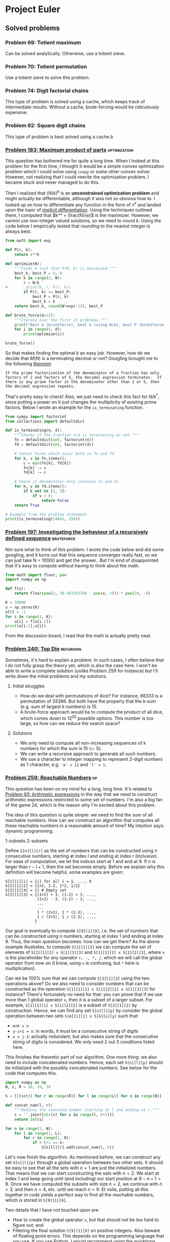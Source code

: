 #+PROPERTY: header-args :tangle yes :exports both

* Project Euler
** Solved problems
*** Problem 69: Totient maximum
Can be solved analytically. Otherwise, use a totient sieve.

*** Problem 70: Totient permutation
Use a totient sieve to solve this problem.

*** Problem 74: Digit factorial chains
This type of problem is solved using a cache, which keeps track of intermediate results. Without a cache, brute-forcing would be ridiculously expensive.

*** Problem 92: Square digit chains
This type of problem is best solved using a cache.b

*** [[https://projecteuler.net/problem=183][Problem 183: Maximum product of parts]] :optimization:
This question has bothered me for quite a long time. When I looked at this problem for the first time, I thought it would be a simple convex optimization problem which I could solve using =cvxpy= or some other convex solver. However, not realizing that I could rewrite the optimization problem, I became stuck and never managed to do this.

Then I realized that $(N/k)^k$ is an *unconstrained optimization problem* and might actually be differentiable, although it was not so obvious how to. I looked up on how to differentiate any function in the form of $x^x$ and landed upon the topic of [[http://mathcentral.uregina.ca/QQ/database/QQ.09.03/cher1.html][implicit differentiation]]. Using the techniques outlined there, I computed that $k^* = \frac{N}{e}$ is the maximizer. However, we cannot use non-integer valued solutions, so we need to round $k$. Using the code below I empirically tested that rounding to the nearest integer is always best.

#+BEGIN_SRC python :results output :session p183
from math import exp

def P(r, k):
    return r**k

def optimize(N):
    """Finds k such that P(N, k) is maximized."""
    best_k, best_P = 0, 0
    for k in range(2, N):
        r = N/k
#        print(k, r, P(r, k))
        if P(r, k) >= best_P:
            best_P = P(r, k)
            best_k = k
    return best_k, round(N*exp(-1)), best_P

def brute_force(d=15):
    """Iterate over the first 15 problems."""
    print("Best k (bruteforce), best k (using N/e), best P (bruteforce)")
    for i in range(5, d):
        print(optimize(i))

brute_force()
#+END_SRC

#+RESULTS:
#+begin_example
Best k (bruteforce), best k (using N/e), best P (bruteforce)
(2, 2, 6.25)
(2, 2, 9.0)
(3, 3, 12.703703703703706)
(3, 3, 18.96296296296296)
(3, 3, 27.0)
(4, 4, 39.0625)
(4, 4, 57.19140625)
(4, 4, 81.0)
(5, 5, 118.81376000000002)
(5, 5, 172.10367999999994)
#+end_example

So that makes finding the optimal $k$ an easy job. However, how do we decide that $M(N)$ is a terminating decimal or not? Googling brought me to the following [[https://magoosh.com/gmat/math/basics/gmat-math-terminating-and-repeating-decimals/#:~:text=expression%20will%20terminate.-,If%20the%20prime%20factorization%20of%20the%20denominator%20of%20a%20fraction,then%20the%20decimal%20expression%20repeats.][theorem]]:

#+BEGIN_SRC
If the prime factorization of the denominator of a fraction has only factors of 2 and factors of 5, the decimal expression terminates.  If there is any prime factor in the denominator other than 2 or 5, then the decimal expression repeats.
#+END_SRC

That's pretty easy to check! Also, we just need to check this fact for $N/k^*$, since putting a power on it just changes the multiplicity of existing prime factors. Below I wrote an example for the =is_terminating= function.

#+BEGIN_SRC python :results output :session p183
from sympy import factorint
from collections import defaultdict

def is_terminating(n, d):
    """Checks if the fraction n/d is terminating or not."""
    fn = defaultdict(int, factorint(n))
    fd = defaultdict(int, factorint(d))

    # Cancel terms which occur both in fn and fd
    for k, v in fn.items():
        c = min(fn[k], fd[k])
        fn[k] -= c
        fd[k] -= c

    # Check if denominator only contains 2s and 5s
    for k, v in fd.items():
        if k not in [2, 5]:
            if v > 0:
                return False
    return True

# Example from the problem statement
print(is_terminating(14641, 256))
#+END_SRC

#+RESULTS:
: True
*** [[https://projecteuler.net/problem=197][Problem 197: Investigating the behaviour of a recursively defined sequence]] :bruteforce:
Not sure what to think of this problem. I wrote the code below and did some googling, and it turns out that this sequence converges really fast, so we can just take N = 10000 and get the answer.. But I'm kind of disappointed that it's easy to compute without having to think about the math.

#+BEGIN_SRC python :results output
from math import floor, pow
import numpy as np

def f(x):
    return floor(pow(2, 30.403243784 - pow(x, 2))) * pow(10, -9)

K = 10000
u = np.zeros(K)
u[0] = -1
for i in range(1, K):
    u[i] = f(u[i-1])
print(u[i-1],u[i])

#+END_SRC

#+RESULTS:
: 1.029461839 0.681175878

From the discussion board, I read that the math is actually pretty neat.

*** [[https://projecteuler.net/problem=240][Problem 240: Top Die]] :recursion:
Sometimes, it's hard to explain a problem. In such cases, I often believe that I do not fully grasp the theory yet, which is also the case here. I won't be able to write a complete solution (unlike Problem 259 for instance) but I'll write down the initial problems and my solutions.

**** Initial struggles
- How do we deal with permutations of dice? For instance, 66333 is a permutation of 33366. But both have the property that the k-sum (e.g. sum of largest k numbers) is 15.
- A brute-force approach would be to compute the product of all dice, which comes down to 12^20 possible options. This number is too large, so how can we reduce the search space?

**** Solutions
- We only need to compute all non-increasing sequences of k numbers for which the sum is 15 (=: S).
- We can write a recursive approach to generate all such numbers.
- We use a character to integer mapping to represent 2-digit numbers as 1 character, e.g. ='a' = 12= and ='l' = 1=.
*** [[https://projecteuler.net/problem=259][Problem 259: Reachable Numbers]] :dp:
This question has been on my mind for a long, long time. It's related to [[https://projecteuler.net/problem=93][Problem 93: Arithmetic expressions]] in the way that we need to construct arithmetic expressions restricted to some set of numbers. I'm also a big fan of the game 24, which is the reason why I'm excited about this problem.

The idea of this question is quite simple: we need to find the sum of all reachable numbers. How can we construct an algorithm that computes all these reachable numbers in a reasonable amount of time? My intuition says: dynamic programming.

1-subsets
2-subsets

Define =S[n][l][r]= as the set of numbers that can be constructed using $n$ consecutive numbers, starting at index $l$ and ending at index $r$ (inclusive). For ease of computation, we let the indices start at $1$ and end at $9$. If $n$ is larger than $r-l+1$, then the set becomes empty.  Before we explain why this definition will become helpful, some examples are given:
#+BEGIN_SRC
S[1][i][i] = {i} for all i = 1, ..., 9
S[2][1][2] = {1+2, 1-2, 1*2, 1/2}
S[2][1][4] = {} # Empty set
S[3][1][3] = {(1+2) + 3, (1-2) + 3, ...,
              (1+2) - 3, (1-2) - 3, ...,
              ...
              ...
              1 * (2+3), 1 * (2-3), ...,
              1 / (2+3), 1 / (2-3), ...,
             }
#+END_SRC

Our goal is eventually to compute =S[9][1][9]=, i.e. the set of numbers that can be constructed using $n$ numbers, starting at index $1$ and ending at index $9$. Thus, the main question becomes: how can we get there? As the above example illustrates, to compute =S[3][1][3]=  we can compute the set of elements of =S[2][1][2] x S[1][3][3]= and =S[1][1][1] x S[2][2][3]=, where =x= is the placeholder for any operator =+, -, *, /=, which we will call the global operator from now on (I know, using =x= is confusing, but =*= here is multiplication).

Can we be 100% sure that we can compute =S[3][1][3]= using the two operations above? Do we also need to consider numbers that can be constructed as the operation =S[1][1][1] x S[1][2][2] x S[1][3][3]= for instance? There's fortunately no need for that: you can prove that if we use more than 1 global operator =x=, then it is a subset of a larger subset. For example, =S[1][1][1] x S[1][2][2]= is a subset of =S[2][1][2]= by construction. Hence, we can find any set =S[n][l][p]= by consider the global operation between two sets =S[m][i][j] x S[k][x][y]= such that:
- =m+k = n=
- =y-i+1 = n=: in words, it must be a consecutive string of digits
- =x = j-1=: actually redundant, but also makes sure that the consecutive string of digits is considered. We only need 2 out 3 conditions listed here.

This finishes the theoretic part of our algorithm. One more thing: we also need to include concatenated numbers. Hence, each set =S[n][l][p]= should be initialized with the possibly concatenated numbers. See below for the code that computes this.

#+BEGIN_SRC python
import numpy as np
N, L, R = 10, 10, 10

S = [[[set() for r in range(R)] for l in range(L)] for n in range(N)]

def concat_num(l, r):
    """Returns the concated number starting at l and ending at r."""
    s = ''.join([str(x) for x in range(l, r+1)])
    return int(s)

for n in range(1, N):
    for l in range(1, L):
        for r in range(1, R):
            if r-l+1 == n:
                S[n][l][r].add(concat_num(l, r))

#+END_SRC

Let's now finish the algorithm. As mentioned before, we can construct any set =S[n][l][p]= through a global operation between two other sets. It should be easy to see that all the sets with $n=1$ are just the initialized numbers. That means that we can start constructing the sets with $n=2$. We start at index $1$ and keep going until (and including) our start position at $9-n+1=8$. Once we have computed the subsets with size $n=2$, we continue with $n=3$, and then $n=4$, etc. until we reach $n=9$. Et voila, putting all this together in code yields a perfect way to find all the reachable numbers, which is stored in =S[9][1][9]=.


Two details that I have not touched upon are:
- How to create the global operator =x=, but that should not be too hard to figure out; and
- Filtering the final solution =S[9][1][9]= on positive integers. Also beware of floating point errors. This depends on the programming language that you use. If you use Python, I would recommend using the [[https://pypi.org/project/quicktions/][quicktions]] library for fractional arithmetic support.

*** [[https://projecteuler.net/problem=265][Problem 265: Binary circles]] :recursion:
Problem understanding
- Start with [0]*N.
- What are the possible binary circle representations?
- Each subsequence in 2*N must appear exactly once.

If I extend my current substring, then I can only append 0 or 1. That means that the total possible number of substrings I can make is O(2^(2^N)). Luckily, we don't need to compute them all. Here is a code that I wrote really quick:

#+BEGIN_SRC python :results output
def is_substring(s, substring):
    return substring in s

def check(s, N):
    S = set()
    s = s + s[:N-1]
    return len(set([s[i:i+N] for i in range(2**N)])) == 2**N

L = []

def extend(seq, tail, N):
    if len(seq) == 2**N:
        if check(seq, N):
            L.append(seq)
    else:
        for i in range(2):
            candidate = tail[1:] + f'{i}'
            if not is_substring(seq, candidate):
                extend(seq + f'{i}', candidate, N)

extend('000', '000', 3)
print(L)
#+end_src

#+RESULTS:
: ['00010111', '00011101']

Surprisingly, it turns out that this also works fine for $N=5$. It even terminates within 1 second. The =check= procedure might be a bit expensive, but there aren't many 32-bit candidates that we need to check, so it is not a big issue.
*** [[https://projecteuler.net/problem=287][Problem 287: Quad-tree encoding (a simple compression algorithm)]] :recursion:
Let's first get a better understanding of the problem instance by visualizing the matrix for small $N$:
#+BEGIN_SRC python :results output
import numpy as np
from itertools import product


N = 3
A = np.zeros((2**N, 2**N))

def is_black(coord, N):
    x, y = coord
    return (x-2**(N-1))**2 + (y-2**(N-1))**2 <= 2**(2*N-2)

def is_white(coord, N):
    x, y = coord
    return not is_black(x, y, N)

for i, j in product(range(2**N), repeat=2):
    if is_black((i, j), N):
        A[2**N-j-1][i] = 1

print(A)
#+END_SRC

#+RESULTS:
: [[0. 0. 1. 1. 1. 1. 1. 0.]
:  [0. 1. 1. 1. 1. 1. 1. 1.]
:  [0. 1. 1. 1. 1. 1. 1. 1.]
:  [1. 1. 1. 1. 1. 1. 1. 1.]
:  [0. 1. 1. 1. 1. 1. 1. 1.]
:  [0. 1. 1. 1. 1. 1. 1. 1.]
:  [0. 0. 1. 1. 1. 1. 1. 0.]
:  [0. 0. 0. 0. 1. 0. 0. 0.]]

This kind of looks like a circle (of ones) in the middle. This makes our life much easier, because checking if a 'split' square is of 1 color can be done in checking the corners of the square (why?). Recursion is then feasible, because we can shortcut many subproblems and don't need to consider all $2^N$ possible subproblems.

My solution implements the following functions:
- =is_black(coord, N)= :: Checks if a given coordinate is black or not.
- =new_coords(coord, position, N)= :: Computes new coordinates for each subproblem.
- =same_color(coords, N)= :: Checks if the corners coordinates of a square all have the same color. Could be either white or black.
- =encode(coords, N, K)= :: Recursive computation of the length of the minimal encoding.

Without any optimizations, my algorithm took about 15 minutes to finish. I did some fiddling and managed to find the following optimizations to get it down to 4 minutes:
1. I sped-up =same_color= by 50% by summing the coordinate-colors (0 white, 1 black) and checking if it is either 0 (all white) or 4 (all black).
2. In =is_black=, I computed =2**(2N-2)= in every function call, but this is really expensive considering that this would be done for all coordinates. Instead, pre-computing this value decreased the speed by 33%.
3. In fact, using =math.pow= is much more efficient than =**= for some reason. This also increased my algorithm by about 50%.
4. In the discussion board people also talked about a symmetry (top left is rotational symmetric to right bottom) which could also speed up the code by 25%. I did not implement this.

As mentioned on the discussion board, it should be possible to get a pure python code to run in under 1 minute but it will require more optimizations. More specifically, computing =is_black= could be optimized much further (for example, a pre-computed table for (x, y) values for which the coordinates are guaranteed to be black).

*** [[https://projecteuler.net/problem=389][Problem 389: Platonic Dice]]        :probability:dp:generating_functions:
We want to calculate the variance of a random variable $X$, which is given by $$Var(X) = \sum_{i=1}^n P(X=x_i)(x_i-\mu)^2,$$ where $x_i$ are the possible outcomes of $X$ for all $i=1, \dots, n$.

If you've taken a course in probability before, then you might have heard of the law of total probability. This theorem states that if $B$ is a finite partition of a sample space, then for each event $A$ in the same probability space we can compute $$P(A) = \sum_n P(A \mid B_n)P(B_n).$$ This can be exploited to compute the probability distributions for any of the random variables $T$, $C$, $O$, etc. and subsequently we can compute the variance of $I$.

To illustrate this, let's calculate the probability distribution of $T$. Since $T$ is a unbiased, single 4-sided die, then we know that $$P(T=1) =  P(T=2) = P(T=3) = P(T=4) = 0.25.$$ This was quite easy, so how about the next one? Here we need to apply the law of total probability since we are taking a sum that depends on a random variable. For instance, consider $C = \sum_{t=1}^T U(6)$ where $U(6) \sim Unif(1, 6)$, i.e., the sum of $T$ i.i.d. 6-sided dice. By the law of total probability, it follows that we can calculate this as $$P(C=x) = \sum_{t} P\Big(\sum_{i=1}^t U(6) = x\Big) P(T=t).$$ Here, $T$ has 4 possible events (which were considered above), so the only thing that remains is that we need to $P\Big(\sum_{i=1}^t U(6) = x\Big)$ for each $t$, which are the possible values of $T$. This is the most challenging part of the question.

My solution is through dynamic programming. It runs really slow (20 min) it does compute the right answer. The solution thread shows that we could have computed the problem using generating functions:
$$T(x) = \frac14 \sum_{k=1}^4 x^k$$
$$C(x) = T\left(\frac16 \sum_{k=1}^6 x^k\right)$$
$$\ldots$$
$$I(x) = D\left(\frac1{20} \sum_{k=1}^{20} x^k\right)$$
$$V = I''(1) + I'(1) - I'(1)^2$$
which is really cool. I don't know enough about it, but I'll be sure to refer to this once I need it again.

*** [[https://projecteuler.net/problem=650][Problem 650: Divisors of Binomial Product]] :binom:
**** Definitions
For the sake of readability, let's repeat the definitions from the problem here. Let $$B(n) = \displaystyle \prod_{k=0}^n {n \choose k}$$ be the product of binominal coefficients, let $$D(n) = \displaystyle \sum_{d|B(n)} d$$ be the sum of divisors of $B(n)$, and let $$S(n) = \displaystyle \sum_{k=1}^n D(k)$$ be the sum of all $D(k)$ up to $n$. The goal is to compute $S(20000)$, which suggests that we are allowed to find a $O(n^2)$ algorithm.

**** $D(n)$: Sum of divisors <=> prime factorization
Computing the sum of divisors is a common idea in Project Euler. Luckily, we do not need to compute all possible divisors of a number $n$ to find its sum of divisors. Instead it suffices to compute the prime factorization, more info can be found on [[https://en.wikipedia.org/wiki/Divisor_function][Wikipedia]]. Given the prime factorization of $n$, then you take each different prime factor and add together all its powers up to the one that appears in the prime factorization, and then multiply all these sums together to obtain the sum of divisors! We denote $\sigma(n)$ as the sum of divisors. This means that if we can find the prime factorization of $B(n)$, then we can easily compute $D(n)$.

**** $B(n)$: Compact expression
Finding a compact expression will be essential to compute the prime factorization. To illustrate this, let's consider an example for $B(5)$. Writing out the product in both choose and factorial form gives $$\binom{5}{0} \cdot \binom{5}{1} \cdot \binom{5}{2} \cdot \binom {5}{3} \cdot \binom {5}{4} \cdot \binom {5}{5},$$ $$ = \frac{1}{1} \cdot \frac{5}{1} \cdot \frac{5\cdot 4}{1 \cdot 2} \cdot \frac{5\cdot 4}{1 \cdot 2} \cdot \frac{5}{1} \frac{1}{1}.$$ Observe that the binomial coefficient is symmetric around $n/2$, so we essentially only need to look at the first 3 terms and then square it to yield the full expression. Doing this for the current example, we obtain $$\Big(\frac{5^2 \cdot 4^1}{1^2 \cdot 2^1}\Big)^2.$$ Clearly, there is some pattern in here, and if you try for yourself then you can see the following expression emerge (if $n$ is odd): $$\Big(\frac{n^{k}\cdot (n-1)^{(k-1)} \cdot \dots \cdot (n-k+1)^1}{1^k \cdot 2^{k-1} \cdot \dots \cdot k^1}\Big)^2 = \frac{n^{2k}\cdot (n-1)^{2(k-1)} \cdot \dots \cdot (n-k+1)^2}{1^{2k} \cdot 2^{2(k-1)} \cdot \dots \cdot k^2},$$ where $k = \lfloor \frac{n}{2} \rfloor$. There is an exception if $n$ is even, because then we should exclude the 'middle' element in the square to prevent overcounting. The expression then becomes (check this using an example, e.g. $B(10)$):
$$\Big(\frac{n^{k-1}\cdot (n-1)^{k-2} \cdot \dots \cdot (n-k+2)^1}{1^{k-1} \cdot 2^{k-2} \cdot \dots \cdot (k-2)^1}\Big)^2 \cdot \frac{n \cdot (n-1) \cdot \dots \cdot (n-k+1)}{1 \cdot 2 \cdot \dots \cdot k} = \frac{n^{2k-1}\cdot (n-1)^{2(k-1)-1} \cdot \dots \cdot (n-k+1)^1}{1^{2k-1} \cdot 2^{2(k-1)-1} \cdot \dots \cdot k^1},$$
where $k = \frac{n}{2}$ again.

**** The algorithm
Now that we have a compact expression for $B(n)$, we can compute $D(n)$ quite easily. For each $n$, we construct a prime-factors array for $B(n)$. Using a pre-computed prime factorization table, we can translate each of the factors in the numerator and denominator of $B(n)$ to a prime factor, e.g. $4^2$ becomes $2^4$, and count the powers. Once we have considered all terms we have obtained the full prime factorization of $B(n)$ and we can use the discussed method for computing $D(n)$. This procedure will take about $O(n)$, and since we need to consider $n$ numbers, the final algorithm will have complexity $O(n^2)$ as desired. My code runs in about 3 minutes, which is a bit slow. The solutions thread shows that there are much more compact ways to write $B(n)$, which will definitely speed up the algorithm.

*** [[https://projecteuler.net/problem=739][Problem 739: Summation of Summations]] :catalan_numbers:
This is the first time that I tried to solve a problem from the recent section, since I always perceived these problems as too difficult for me to solve. Then somehow I got my housemate Dorian hooked about Project Euler and asked me to show him the newest problem at the time, which happened to be Problem 739. Not expecting the tiniest little bit, I showed Dorian the problem description on my iPad and I continued to solve Problem 389, which I was solving myself that evening.

What happened next surprised me quite a bit. Dorian worked out the pattern for up to $n=8$ and found on Google that this corresponded to the *Catalan numbers*. In particular, calculating $f(n)$ could be calculated by finding the coefficients corresponding to $n$-th row of the *Catalan triangle*. Given that we are calculating an order $m=2$ Catalan triangle, the $n$-th row and $k$-th element can be calculated as follows:
\[C_{m}(n,k)={\begin{cases}\left({\begin{array}{c}n+k\\k\end{array}}\right)&\,\,\,0\leq k<m\\\\\left({\begin{array}{c}n+k\\k\end{array}}\right)-\left({\begin{array}{c}n+k\\k-m\end{array}}\right)&\,\,\,m\leq k\leq n+m-1\\\\0&\,\,\,k>n+m-1\end{cases}}\]

Knowing that we had to compute $n=10^8$ with $k \leq n$, we needed to find an efficient way to compute $C_2(n, k)$ in constant time, since an $O(n)$ algorithm is needed to compute this problem in reasonable amount of time. Since Dorian already made some huge success in figuring out the pattern for calculating this solution, I couldn't just let the problem hanging here. So I googled how to calculate large binominal coefficients modulo a prime number $p$, and stumbled upon this very well-written guide on exactly this topic: [[https://fishi.devtail.io/weblog/2015/06/25/computing-large-binomial-coefficients-modulo-prime-non-prime/][Computing large binomial coefficients modulo prime]]. The key idea is to use Fermat's Little Theorem to compute each binomial coefficient by finding the multiplicative inverse of the denominator.

Using these observations, the algorithm is actually very simple. Define $C(n, k) = C^+(n, k) - C^-(n,k)$ for $k \geq 2$. Then we can compute the next element through the following recurrence relation: $$C^+(n, k+1) = C^+(n, k) \frac{n+k}{k}, \quad C^-(n,k +1)\frac{n+k}{k-2}$$ and hence $$C(n, k+1) = C^+(n,k+1)-C^-(n,k+1).$$ Essentially, this is what my algorithm does with some additional modulo computations (and modulo inverse for the denominator).

Although my algorithm doesn't run so fast (about 15 minutes), it does compute the right answer! I'm happy about the result since I did not expect to solve it anyhow in the first place. Thanks to Dorian for his perseverance.


** Work in progress
*** Definitions
- #A :: Beginning of solution
- #B :: Solution known
- #C :: Solution known and implemented, but contains some unidentified errors
*** [[https://projecteuler.net/problem=159][Problem 159: Digital root sums of factorisations]] :greedy:
This solution will be described in a more exploratory fashion, since I don't directly see the clear mathematical concepts needed to solve the problem. I'll go over the definitions, program some base cases and hopefully understand the problem in the process of exploring.

**** Definitions
Let's start with restating the definitions used in this problem. Given a number $n$, the *digital root* of $n$ denoted by $DR(n)$ is found by adding together the digits of that number and repeating that process until a number is arrived at that is less than $10$. For example, $DR(8)=8, DR(11)=2$ and $DR(467) = 8$.

The *digital root sum* of $n$ (denoted by $DRS(n)$) given some factorization of $n$ is the sum of the digital roots of the individual factors of a number. For example, given $n=24$, then the factorization $2\cdot 2 \cdot 2 \cdot 3$ yields $DRS(24) = DR(2)+ DR(2) + DR(2) + DR(3) = 9$. The *maximum digital room sum* of n (denoted by $mdrs(n))$ is the maximum $DRS(n)$ of all possible factorizations of $n$.

The goal of this question is to compute $mdrs(n)$ for $n = 2, \dots, 999999$.

**** Examples
To get a better of the problem at hand, let's go over some (bruteforced) examples. We first compute the digital roots of all numbers below 1 million, define the function =factors= to compute all factorizations of a number $n$ and then define functions =DRS= to compute the digital root sum given a factorization. It's quite a messy code, but in the end we will be using the function =compute_all_DRS= to compute the list of factorizations and correspond DRS for a number $n$.

#+BEGIN_SRC python :results output :session p159
from sympy import factorint
from itertools import combinations
from collections import defaultdict
import itertools
from tqdm import tqdm


def compute_all_dr(N):
    """Compute the digital roots of all numbers below N."""
    def add_digits(n):
        """Adds the digits of a number n."""
        return sum([int(d) for d in str(n)])

    DR = dict()
    for i in range(N):
        x = i
        while int(x) > 9:
            x = add_digits(x)
            if x in DR:
                x = DR[x]
                break
        DR[i] = x

    return DR


def factors(n):
    """Compute all factorizations of a number n. Code from:
   https://stackoverflow.com/questions/21612287/algorithm-to-find-all-factorizations-of-an-integer
    """
    def mult(fs):
        res = 1
        for f in fs:
            res *= f
        return res

    def _generate_all_factorizations(factors):
        if len(factors) <= 1:
            yield factors
            return

        for factors_in_mult in range(1, len(factors)+1):
            for which_is in itertools.combinations(range(len(factors)), factors_in_mult):
                this_mult = mult(factors[i] for i in which_is)
                rest = [factors[i] for i in range(len(factors)) if i not in which_is]

                for remaining in _generate_all_factorizations(rest):
                    yield [this_mult] + remaining

    def generate_all_factorizations(factors):
        seen = set()
        res = []
        for f in _generate_all_factorizations(factors):
            f = tuple(sorted(f))
            if f in seen:
                continue
            seen.add(f)
            yield f

    flatten = lambda t: [item for sublist in t for item in sublist]
    prime_factors = flatten([[k] * v for k, v in factorint(n).items()])
    return generate_all_factorizations(prime_factors)


DR = compute_all_dr(10**6)


def DRS(factors):
    """Computes the DRS given factorization."""
    return sum([DR[x] for x in factors])


def MDRS(n):
    """Compute the maximum DRS of n."""
    factorizations = factors(n)
    return max([DRS(f) for f in factorizations])


def compute_all_DRS(n):
    """Computes all DRS of a number including factorization sorted."""
    factorizations = factors(n)
    return sorted([(DRS(f), f) for f in factorizations], reverse=True)


def find_pairs(factors):
    """Given a dictionary of factors, find all possible pairs of factors
    that can be multiplied."""
    singles = list(combinations([f for f, v in factors.items() if v >= 1], 2))
    doubles = [(f, f) for f, v in factors.items() if v >= 2]
    return singles + doubles


def DRS_dict(factors):
    """Computes the DRS given a dictionary factorization."""
    return sum([DR[n] * power for n, power in factors.items()])


def compute_mdrs(n):
    L = []
    def improve(factors):
        """Recursively multiply two factors as long as it does not decrease
        the digital root sum of the factors."""
        factors = defaultdict(int, factors)
        improvement = 0
        for a, b in find_pairs(factors):
            c = a*b
            if DR[c] >= DR[a] + DR[b]:
                new_factors = factors.copy()
                new_factors[a] -= 1
                new_factors[b] -= 1
                new_factors[c] += 1
                improvement += 1
                improve(new_factors)
        if not improvement:
            L.append(factors)
    improve(factorint(n))
    return max([DRS_dict(f) for f in L])


total = 0
for n in tqdm(range(2, 10**6)):
    total += compute_mdrs(n)
#+END_SRC

#+RESULTS:

Before we try some programming examples, let's first do some theoretical analysis. Given the prime factorization of a number, what should we do to maximize the digital root sum? Consider the prime factors $2$, $3$, $5$ and $7$ with any power/multiplicity. Observe that:
- It's good to make $8$ from $2^3$, since $DR(8) = 8$ and $3DR(2) = 6$.
- Similarly, it's always good to make $9$ from $3^2$, since $DR(9) = 9$ and $2DR(3) = 6$.
- How about $5$? Here it's better to leave any multiple of $5$ as is, because $DR(25) = 7$ and $2DR(5) = 10$.
- What about $7$? Again, it's better to leave any multiple of $7$ as is, because $DR(49) = 4$ and $2DR(7) = 14$.

This means that whenever we have any multiple of $2^3$ or $3^2$, then changing those to $8$ and $9$ respectively always yields a better digital root sum. For $5$ and $7$, it's better to leave them as is. But what if we have the factorization $2, 5^2, 13$ for instance?
- Should we leave this factorization as is, then we get $DRS = 2 + 5 + 5 + 4 = 16.$
- If we factorize $2 \cdot 13 = 26$, then we obtain $DRS = 5 + 5 + 8 = 18.$
- All other options will not yield better results.

Hmm, interesting. It actually makes sense what is happening here. It's good to multiply two factors into a new factor /if/ the new factor yields a higher digital root. In this example, $DR(2*13) > DR(2) + DR(13)$. But it wouldn't be good to multiply $2$ and $17$ since $DR(2*17) = DR(34) = 7$ while $DR(2) + DR(17) = 10$.

Consider another case where we have the prime factors $2^3$ and $13^3$. It can be computed that $26*26*26$ is the best factorization which yields $24$ as the maximum digital room sum.

The above examples suggest that we need to design an algorithm that always computes the best local improvements of two items multiplied together. Let's verify that with some examples:

#+BEGIN_SRC python :results output :session p159
from pprint import pprint

pprint(compute_all_DRS(24))
#+END_SRC

#+RESULTS:
: [(11, (3, 8)),
:  (10, (4, 6)),
:  (10, (2, 2, 6)),
:  (9, (2, 3, 4)),
:  (9, (2, 2, 2, 3)),
:  (6, (24,)),
:  (5, (2, 12))]

#+BEGIN_SRC python :results output :session p159
from pprint import pprint

pprint(compute_all_DRS(424))
#+END_SRC

#+RESULTS:
: [(16, (8, 53)),
:  (14, (2, 4, 53)),
:  (14, (2, 2, 2, 53)),
:  (11, (4, 106)),
:  (11, (2, 2, 106)),
:  (7, (2, 212)),
:  (1, (424,))]

Trying more example show that we can always get from the prime factorization to the factorization that attains the maximum digital root sum using only local improvements.




*** TODO [[https://projecteuler.net/problem=209][Problem 209: Circular Logic]]
**** Definitions
What are 6-input binary truth tables?

#+BEGIN_SRC python :results output
abcdef = 2**6
print(f"There are {abcdef} distinct 6-bit inputs.")
print(f"There are {2**abcdef} possible 6-input binary truth tables t.")
#+END_SRC

#+RESULTS:
: There are 64 distinct 6-bit inputs.
: There are 18446744073709551616 possible 6-input binary truth tables t.

Consider the given formula: =τ(a, b, c, d, e, f) AND τ(b, c, d, e, f, a XOR (b AND c)) = 0=. We define =t1= and the first part, and =t2= as the second part. Then, instead of evaluating this expression, we consider the possible such that =t1 AND t2 = 1=, since this case is much easier to consider: we need to find all =t= such that for every =abcdef= both =t1= and =t2= are true. But here is what I get stuck at: there exists only one function =tau= such that =t1= is always true regardless of the input. That would simply be the function =tau= that always returns true.

*** TODO [[https://projecteuler.net/problem=277][Problem 277: A Modified Collatz sequence]]
The best way to explain this question is by demonstrating some examples. The key idea is that it is all about periodicity.

For example, let's take the sequence 'DDD'. Which numbers can start with such a subsequence? Knowing that D can only occur if the current number is divisible by three with no remainder, it follows that only numbers that are three-times divisible by 3 with no remainder can start with subsequence 'DDD'.

81 is an example of such number. If we let $a_{1}=81$, then we get $a_{2} = 9$, $a_{3} = 3$ and $a_{4}=1$. As you can see, all numbers $a_{1}, a_{2}$ and $a_{3}$ are divisible by 3.

The previous example was a very easy case, so let's up the difficulty a bit by considering the subsequence 'UDD'. In this case, the step U occurs if our initial number has remainder 1, so contenders for $a_{1}$ are $1, 4, 7, 10, ...$. However, which of these numbers are also contenders for $a_{2}$, knowing that the transformation $U(a_1)$ must give a number that is divisible 3 (since the next step is D)?

Here comes the key observation: For each of the candidate numbers of $a_1$, the transformed numbers $a_2 = U(a_1)$ are periodic. Let's show this:
#+BEGIN_SRC python :results output
def U(a):
    return (4*a+2)//3

contenders = [1, 4, 7, 10, 13]
transformed = [U(a) for a in contenders]
periodicity = [a % 3 for a in transformed]

print(contenders)
print(transformed)
print(periodicity)
#+END_SRC

#+RESULTS:
: [1, 4, 7, 10, 13]
: [2, 6, 10, 14, 18]
: [2, 0, 1, 2, 0]

Looking at the periodicity of the transformed contender numbers, we see that the /valid/ contenders for $a_1$ are 4 and 13, because $U(4)$ and $U(13)$ have remainder 0 which is needed for the next step D.

We can now start to think about the first steps our algorithm. Since we are dealing with periodicity, we only need to make sure that our contender numbers (in some iteration) follow the periodicity that is needed for the upcoming steps. It would be quite problematic to keep the entire array =[1, 4, 7, 10, ...]= (up to the lower bound, 10^15 in this case) in memory, but we really don't need to do that. It is sufficient to keep just the smallest number which is a valid contender at each iteration.

Applying this logic it to our current example: consider the first iteration. The first valid contender for the step U is the number 1. We store this in a variable =start= and go on to the next iteration. For the next step D, we check the remainder of $U(1)$ and see that it is 2. That's not good, since we need remainder 0. But what we do know (from the periodicity of the remainders) is that the next contender (4) of the 1st iteration will get remainder 0 if it is transformed by U ($U(4) = 6$). So we can change our =start= variable to 4. Note that 13 would also be a contender for sequence UD, but we do not need to consider that because it is not the smallest valid contender. In fact, we only needed to consider at most 2 contenders to find the first new valid contender. That is, we only needed to consider 1, 4, and 7 to find the first valid contender that satisfies the sequence UD. For example, since $U(10)$ and $U(1)$ have the same remainder, it would be unnecessary to check $U(10)$ again.

The jumps between the start number and valid contenders become larger and larger in each iteration. In the first iteration we need to consider 0, 1, 2, which has intermediate jumps of 1. In the second iteration, we need to consider 1, 4, 7, which has intermediate jumps of 3. In the third iteration, you can show that we need to consider 4, 13 and 22, which have intermediate jumps 9. And if we would go on the next iteration, then we would see that the intermediate jumps become 27. The formula for the jumps is 3^(i-1), where i is the i-th iteration.

There are many more subtleties to be explained, but I'll keep it to this for now.
#+BEGIN_SRC python
start = 0
for each iteration i:
    compute the period of start
    compute the needed period for the next step
    compute the needed jumps j to get the right period
    start += j * jump


keep adding jump to start until we reach a > bound.
#+END_SRC


#+BEGIN_SRC python :results output
step2period = {'D': 0, 'U': 1, 'd': 2}

Dp = [0, 1, 2]
Up = [0, 1, 2]
dp = [2, 1, 0]

start = 0
for i, step in enumerate(sequence):
    # Initialization
    if i == 0:
        start = step2period[step]
    else:
        jump = 3**i
        # if start is not at the right period,
        # jump start to another position
        current = compute_period(start, subseq)
        target = step2period[step]
        j = compute_jumps(current, target, step)
        start += j * jump

jump = 3**(i+1)
while start < lb:
    start += jump

print(start)

#+END_SRC

*** TODO [[https://projecteuler.net/problem=375][Problem 375: Minimum of subsequences]]
#+BEGIN_SRC python
import numpy as np

N = 2*10**8
S = np.zeros(N)
S[0] = 0
for i in range(1, N):
    S[i] = S[i-1] ** 2 % 50515093


def p375_bf(N):
    """Bruteforce algorithm for p375."""
    ...
#+END_SRC

*** TODO [[https://projecteuler.net/problem=300][Problem 300: Protein folding]]
Problem:
- Suppose you have a random H-P string of size 2**N
- What is the expected number of H-H contact points?

Thoughts
- 0 H => 0 points
- 1 H => 0 points
- 2 H => 1 point or 0 point
  For example, HPH can never have a point connected.
  But HHP can always get a point connected

Steps:
- Suppose
- Find the optimal string(s)
- Compute all possibilities of H/P element placements
- Calculate the H-H contact points, sum them up

**** TODO How many optimal foldings exist?

**** TODO

*** TODO [[https://projecteuler.net/problem=166][Problem 165: Intersections]]
Sketch:
- Given (x1, y1) and (x2, y2), compute f(x) = ax + bx
- True intersection point if any endpoint is not a solution to f(x)

*** TODO [#B] [[https://projecteuler.net/problem=166][Problem 166: Criss Cross]]
From left to right, top to bottom, define the variables $x_{i}$ for $i=1, \dots, 16$ as the value at position $i$. We can then setup a system of linear equations:
\begin{align*}
x_{1}+x_{2}+x_{3}+x_{4} = d \\
x_{5}+x_{6}+x_{7}+x_{8} = d \\
x_{9}+x_{10}+x_{11}+x_{12} = d \\
x_{13}+x_{14}+x_{15}+x_{16} = d \\
x_{1}+x_{5}+x_{9}+x_{13}=d \\
x_{2}+x_{6}+x_{10}+x_{14}=d \\
x_{3}+x_{7}+x_{11}+x_{15}=d \\
x_{4}+x_{8}+x_{12}+x_{16}=d \\
x_{1}+x_{6}+x_{11}+x_{16}=d \\
x_{4}+x_{7}+x_{10}+x_{13}=d \\
\end{align*}

Ten equations with 16 variables; 6 of those variables will be free. Simplifying all those equations will yield:

....

*** TODO [#C] [[https://projecteuler.net/problem=190][Problem 190: Maximising a weighted product]]
Problem description
- For fixed m, maximize product(xi^i) s.t. sum(xi) = m.

I think this might be a geometric program.. The objective function is a monomial whereas the constraint is a polynomial.

#+BEGIN_SRC python :results output
from cvxopt import matrix, exp, log, solvers
from math import prod

m = 10

F = []
for i in range(1, m+1):
    L = [-i] + [0.]*m
    L[i] = 1
    F.append(L)
F = matrix(F)

g = log(matrix([1] + [1/m]*m))
K = [1, m]
x = exp(solvers.gp(K, F, g)['x'])
print(x)
print(int(prod([n**(i+1) for i, n in enumerate(x)])))


def solve(m):
    """Solve the geometric program for size m."""
    F = []
    for i in range(1, m+1):
        L = [-i] + [0.]*m
        L[i] = 1
        F.append(L)
        F = matrix(F)
        g = log(matrix([1] + [1/m]*m))
        K = [1, m]
        x = exp(solvers.gp(K, F, g)['x'])
    return int(prod([n**(i+1) for i, n in enumerate(x)]))

#+END_SRC

#+RESULTS:
#+begin_example
     pcost       dcost       gap    pres   dres
 0:  0.0000e+00  4.4409e-16  2e+00  1e+00  1e+00
 1: -6.8339e+01 -6.6165e+01  1e+00  1e+00  1e+00
 2: -6.4075e+01 -5.3137e+01  9e-01  1e+00  8e-01
 3: -5.0731e+01  9.4167e+02  2e+00  1e+01  3e+00
 4: -5.2885e+09  7.1675e+09  2e-02  2e+08  3e+00
 5: -6.6921e+01 -5.4998e+01  9e-01  1e+00  8e-01
 6: -4.5237e+01 -1.5257e+01  9e-01  7e-01  6e-01
 7: -3.7263e+01 -1.1361e+01  2e-01  4e-01  3e-01
 8: -1.2080e+01 -8.2361e+00  2e-02  5e-02  4e-02
 9: -8.4987e+00 -8.3175e+00  4e-04  2e-03  5e-03
10: -8.3274e+00 -8.3217e+00  4e-06  7e-05  3e-04
11: -8.3218e+00 -8.3217e+00  4e-08  9e-07  3e-06
12: -8.3217e+00 -8.3217e+00  4e-10  9e-09  3e-08
Optimal solution found.
[ 1.82e-01]
[ 3.64e-01]
[ 5.45e-01]
[ 7.27e-01]
[ 9.09e-01]
[ 1.09e+00]
[ 1.27e+00]
[ 1.45e+00]
[ 1.64e+00]
[ 1.82e+00]

4112
#+end_example

It gives the correct result when using $N=10$, but there is a problem for the geometric program when using $N=7$ and $N=9$. For the first one I get a numerical overflow error and for the second one the program doesn't terminate. In all other cases is works perfectly.

I tried to resolve this by creating $A$ and $b$ matrices, but I didn't get it to work properly due to rank errors. It works for $m=2$ surprisingly, but not for larger values. See below.
#+BEGIN_SRC python :results output :session p190
from cvxopt import matrix, exp, log, solvers
from math import prod

m = 9
F = []
for i in range(1, m+1):
    L = [-1.0]
    F.append(L)

# F.append(L)
print(F)
F = matrix(F)
g = log(matrix([1]))
K = [1]
A = []
for i in range(m):
    L = [1/m]*m
    A.append(L)
A = matrix(A)
b = matrix([[float(m)]*m])
print(A ,b)
x = exp(solvers.gp(K, F, g, A=A, b=b)['x'])
#+END_SRC

#+RESULTS:
#+begin_example
[[-1.0], [-1.0], [-1.0], [-1.0], [-1.0], [-1.0], [-1.0], [-1.0], [-1.0]]
[ 1.11e-01  1.11e-01  1.11e-01  1.11e-01  1.11e-01  1.11e-01  1.11e-01 ... ]
[ 1.11e-01  1.11e-01  1.11e-01  1.11e-01  1.11e-01  1.11e-01  1.11e-01 ... ]
[ 1.11e-01  1.11e-01  1.11e-01  1.11e-01  1.11e-01  1.11e-01  1.11e-01 ... ]
[ 1.11e-01  1.11e-01  1.11e-01  1.11e-01  1.11e-01  1.11e-01  1.11e-01 ... ]
[ 1.11e-01  1.11e-01  1.11e-01  1.11e-01  1.11e-01  1.11e-01  1.11e-01 ... ]
[ 1.11e-01  1.11e-01  1.11e-01  1.11e-01  1.11e-01  1.11e-01  1.11e-01 ... ]
[ 1.11e-01  1.11e-01  1.11e-01  1.11e-01  1.11e-01  1.11e-01  1.11e-01 ... ]
[ 1.11e-01  1.11e-01  1.11e-01  1.11e-01  1.11e-01  1.11e-01  1.11e-01 ... ]
[ 1.11e-01  1.11e-01  1.11e-01  1.11e-01  1.11e-01  1.11e-01  1.11e-01 ... ]
 [ 9.00e+00]
[ 9.00e+00]
[ 9.00e+00]
[ 9.00e+00]
[ 9.00e+00]
[ 9.00e+00]
[ 9.00e+00]
[ 9.00e+00]
[ 9.00e+00]

     pcost       dcost       gap    pres   dres
 0:  0.0000e+00  0.0000e+00  1e+00  1e+00  1e+00
#+end_example

*** TODO [[https://projecteuler.net/problem=285][Problem 285: Pythagorean odds]]
#+BEGIN_SRC python :results output
from random import random
from math import sqrt

def draw(k):
    a = random()
    b = random()
    if round(sqrt((k*a+1)**2 + (k*b+1)**2)) == k:
        return k
    else:
        return 0

def play(K):
    score = 0
    for k in range(1, K+1):
        score += draw(k)
    return score

def simulation(k, iterations=100000):
    total = 0
    for i in range(iterations):
        total += play(k)
    return total/iterations

print(simulation(10))

#+END_SRC

#+RESULTS:
: 10.21561

*** TODO [[https://projecteuler.net/problem=302][Problem 302: Strong Achilles Numbers]]
A positive integer $n$ is *powerful* if $p^2$ is a divisor of $n$ for every prime factor $p$ in $n$.
- We only need to consider the numbers with prime factorizations such that each prime has at least multiple 2

A positive integer $n$ is a *perfect power* if $n$ can be expressed of another positive integer.
- We do not need to consider the numbers whose prime factorizations include purely even multiples. For example, $324=2^2*3^4=2^2*(3^2)^2=18^2$. If the multiples are all even, then we can always make a single square.

A positive integer $n$ is an *Achilles number* if $n$ is powerful but not a perfect power.

A positive integer $n$ is a *Strong Achilles number* if both $S$ and $\phi(S)$ are Achilles numbers, where $\phi(S)$ is the totient function of $S$.
- The totient function can be calculated using the prime factorization

How can we efficiently go through all prime factorizations from 2**2 all the way up to 2**3 * (10**18)**(1/2)?
- Can we determine a strategy that efficiently 'predicts' when $\phi(n)$ is not an Achilles number?

#+BEGIN_SRC python :results output
from sympy import factorint
from math import prod
from collections import Counter

print(factorint(1800))
#[2:3, 3:2, 5:2]
#[2:2, 3:1, 5:1] + factors[(5-1)*(3-1)=8]

def fc(n):
    """Returns factorint counter."""
    return Counter(factorint(n))

def totient_factors(factors):
    """Calculates the totient factors given factors."""
    new_factors = Counter({k: v-1 for k, v in factors.items()})
    extra_factors = Counter(factorint(prod([k-1 for k in factors.keys()])))
    return new_factors + extra_factors

print(totient_factors(Counter(factorint(1800))))
#+END_SRC

#+RESULTS:
: {2: 3, 3: 2, 5: 2}
: Counter({2: 5, 3: 1, 5: 1})

*** TODO [[https://projecteuler.net/problem=333][Problem 333: Special partitions]]                       :bruteforce:
My most important observations are:
- There are not so many numbers below $N$ that can be expressed *only* as $2^i*3^j$. So we might want to pre-compute all these numbers. We call such numbers *partition numbers*.
- Given two partition numbers $x$ and $y$, when do they divide each other? By the unique prime factorization theorem, we know $x | y$ if both exponents of $x$ are less or equal element-wise than the exponents of $y$. To give an example: $1=2^0x3^0$ divides $16=2^4x3^0$ because $0 \leq 4$ and $0 \leq 0$. We call $x$ and $y$ *neighbors* if $x$ divides $y$ or $y$ divides $x$.

With this, we can simply create a tree for each $p$ to brute-force all possible legible sets of partition numbers.

<2020-11-11 Wed> The case for n = 100 is solved, but it takes way too long to solve n = 10^6. In my current estimates, it would take about 17 hours. Not sure why it would take so long..
- How can we skip some prime numbers?


#+BEGIN_SRC python :results output
from collections import defaultdict
from sympy import sieve
threshold = 1000000

# This should give me all legitimate partitioning numbers
L = []
for i in range(30):
    for j in range(20):
        x = 2**i*3**j
        if x <= threshold:
            L.append([x, i, j])

L = sorted(L[1:])

# Which numbers can be put together?
# Def: neighbors
neighbors = defaultdict(list)
for (n, i, j) in L:
    for (m, x, y) in L:
        if i <= x and j <= y or x <= i and y <= j:
            pass
        else:
            neighbors[n].append(m)

# For certain p, recursively check if I can make it.
def intersection(L1, L2):
    return [x for x in L1 if x in L2]


def P(q):
    total = 0
    def partition(p, last, candidates):
        if p == 0:
            nonlocal total
            total += 1
        elif candidates:
            for n in candidates:
                if last >= n and p >= n:
                    new_candidates = intersection(candidates, neighbors[n])
                    partition(p-n, n, new_candidates)
        else:
            pass
    for (x, i, j) in L:
        if x <= q:
            partition(q-x, x, neighbors[x])
    return total
print(sum([q for q in sieve.primerange(2, 100) if P(q) == 1]))


#+END_SRC

#+RESULTS:
: 233

***

*** TODO [[https://projecteuler.net/problem=336][Problem 336: Maximix Arrangements]]
Given configurations of 11 carriages:
- Find the maximix arrangements (the worst possible arrangement if we sort ABC... in order)
- Compute the 2011th lexicographic arrangement

How can we sort the train most efficiently according to Simon's strategy? Given a string $s$ and some letter $l$ that we need to sort, there are only two options for sorting. Either $l$ is at the end of the string, then we immediately know that 1 reverse operation will yield the desired position. If $l$ is not at the end of the string, then we can cut the string in front of $l$, reverse the right substring, and then reverse the entire string. This needs 2 operations.

For example, consider 'beacd'. We would like to sort 'a' to the right position. Since a is not at the last index, we will split the string in two by splitting in front of the letter a: 'be' and 'acd'. Next, we reverse 'acd' to 'dca' and glue the substrings back to get 'bedca'. Finally, we reverse that string to obtain 'acdeb'. We can continue this for the remainder unsorted substring 'cdeb' to calculate the number of moves needed.

See code below for the sorting mechanism.
#+BEGIN_SRC python :results output :session p333
from itertools import permutations

N = 6

char2idx = {}
for c in range(0, N):
    char2idx[chr(ord('A')+c)] = c


idx2char = {}
for c in range(0, N):
    idx2char[c] = chr(ord('A')+c)


def reverse(s):
    return s[::-1]


def partial_sort(s, t):
    """Sort the string s.t. letter t will be in front."""
    if s[-1] == t:
        return 1, reverse(s)
    else:
        i = s.index(t)
        new_string = reverse(s[:i] + reverse(s[i:]))
        return 2, new_string
    return s


def sort(s, N):
    """Returns the number of moves needed to sorts train arrangement
    according to Simon's efficient ordering strategy."""
    count = 0
    for t in range(N):
        if s:
            if s[0] == idx2char[t]:
                s = s[1:]
            else:
                num_of_moves, new_s = partial_sort(s, idx2char[t])
                count += num_of_moves
                s = new_s[1:]
        else:
            break

    return count

def brute_force(K, target):
    """Brute-force all permutations of K strings and check maximix."""
    d = {}
    arrangements = permutations(char2idx.keys())
    for s in arrangements:
        d[s] = sort(s, K)

    maximix = sorted([k for k, v in d.items() if v == max(d.values())])
    # print(max(d.values()))
    import pprint
    # print(f'These are all arrangements for N = {N}: ')
    pprint.pprint(maximix)
    print(len(maximix))
    return maximix[target-1]

# print(sort('DFAECB', N))
print(brute_force(N, 0))


#N=4 / 5
#N=5 / 7
#N=6 / 9
#N=7 / 11
#N=8 / 13


#+END_SRC

#+RESULTS:
#+begin_example
[('C', 'A', 'D', 'E', 'B', 'F'),
 ('C', 'A', 'E', 'B', 'F', 'D'),
 ('C', 'D', 'A', 'E', 'B', 'F'),
 ('C', 'D', 'F', 'A', 'E', 'B'),
 ('C', 'D', 'F', 'B', 'A', 'E'),
 ('C', 'F', 'A', 'D', 'E', 'B'),
 ('C', 'F', 'B', 'A', 'D', 'E'),
 ('C', 'F', 'B', 'E', 'A', 'D'),
 ('D', 'A', 'E', 'C', 'B', 'F'),
 ('D', 'F', 'A', 'E', 'C', 'B'),
 ('D', 'F', 'B', 'A', 'E', 'C'),
 ('D', 'F', 'B', 'C', 'A', 'E'),
 ('E', 'A', 'D', 'B', 'F', 'C'),
 ('E', 'C', 'A', 'D', 'B', 'F'),
 ('E', 'C', 'F', 'A', 'D', 'B'),
 ('E', 'C', 'F', 'B', 'A', 'D'),
 ('F', 'A', 'D', 'E', 'C', 'B'),
 ('F', 'A', 'E', 'C', 'D', 'B'),
 ('F', 'B', 'A', 'D', 'E', 'C'),
 ('F', 'B', 'A', 'E', 'C', 'D'),
 ('F', 'B', 'C', 'A', 'D', 'E'),
 ('F', 'B', 'C', 'E', 'A', 'D'),
 ('F', 'B', 'D', 'A', 'E', 'C'),
 ('F', 'B', 'D', 'C', 'A', 'E')]
24
('F', 'B', 'D', 'C', 'A', 'E')
#+end_example

The only thing that remains is finding out how many configurations we need to consider. In total, there are $11!$ possible permutations of carriages, which is about $O(n^8)$ so we need to exclude some instances. Using the =brute_force= algorithm I computed the maximix value for each $N=4, \dots, 8$ which turns out to be =[5, 7, 9, 11, 13]=, so 2 steps for each increase in $N$. That means that for 11 trains, we will need 19 moves. If we consider the =partial_sort= algorithm, this would mean that in 9 cases we have a 'double' rotation and in 1 case we only need a single rotation. Since =sort= takes about ~60 microseconds, we can make at most ~1 million functions calls to remain in the 60 second solution threshold.

**** TODO How can we construct such bad arrangements? From the results above we can observe the following:
- 'A' is never followed by 'B' in a bad arrangement. Otherwise, this will give 'B' for free by the rotation step of 'A'.
- Doesn't start with 'A' or 'B'
- Never ends with 'A'

- 'F
- *How can I get good rotations*?
#+BEGIN_SRC
N = 4
[('D', 'A', 'C', 'B'),
 ('D', 'B', 'A', 'C')]

N = 5
: [('C', 'A', 'E', 'B', 'D'),
:  ('C', 'D', 'A', 'E', 'B'),
:  ('C', 'D', 'B', 'A', 'E'),
:  ('D', 'A', 'E', 'C', 'B'),
:  ('D', 'B', 'A', 'E', 'C'),
:  ('D', 'B', 'C', 'A', 'E')]

N = 6
[('C', 'A', 'D', 'E', 'B', 'F'),
 ('C', 'A', 'E', 'B', 'F', 'D'),
 ('C', 'D', 'A', 'E', 'B', 'F'),
 ('C', 'D', 'F', 'A', 'E', 'B'),
 ('C', 'D', 'F', 'B', 'A', 'E'),
 ('C', 'F', 'A', 'D', 'E', 'B'),
 ('C', 'F', 'B', 'A', 'D', 'E'),
 ('C', 'F', 'B', 'E', 'A', 'D'),
 ('D', 'A', 'E', 'C', 'B', 'F'),
 ('D', 'F', 'A', 'E', 'C', 'B'),
 ('D', 'F', 'B', 'A', 'E', 'C'),
 ('D', 'F', 'B', 'C', 'A', 'E'),
 ('E', 'A', 'D', 'B', 'F', 'C'),
 ('E', 'C', 'A', 'D', 'B', 'F'),
 ('E', 'C', 'F', 'A', 'D', 'B'),
 ('E', 'C', 'F', 'B', 'A', 'D'),
 ('F', 'A', 'D', 'E', 'C', 'B'),
 ('F', 'A', 'E', 'C', 'D', 'B'),
 ('F', 'B', 'A', 'D', 'E', 'C'),
 ('F', 'B', 'A', 'E', 'C', 'D'),
 ('F', 'B', 'C', 'A', 'D', 'E'),
 ('F', 'B', 'C', 'E', 'A', 'D'),
 ('F', 'B', 'D', 'A', 'E', 'C'),
 ('F', 'B', 'D', 'C', 'A', 'E')]
#+END_SRC

#+BEGIN_SRC python :results output :session p333


#+END_SRC

#+RESULTS:
: 6
: ('D', 'A', 'E', 'C', 'B')



** Techniques
*** Discrete-time Markov Chains
Discrete-time Markov Chains can be easily solved using dynamic programming. The difficult part is to define a state representation whose transition probabilities can be defined relatively efficiently.

**** DONE Problem 151: Paper sheets of standard sizes: an expected-value problem
***** State representation
X(t) = State in binary representation at time t
P(X(0) = [1, 0, 0, 0, 0]) = 1
P(X(1) = [0, 1, 1, 1, 1]) = 1
P(X(2) = [0, 0, 2, 2, 2]) = 1/4
P(X(2) = [0, 1, 0, 2, 2]) = 1/4
P(X(2) = [0, 1, 1, 0, 1]) = 1/4
P(X(2) = [0, 1, 1, 1, 0]) = 1/4

P(X(t+1) = x | X(t) = y) = q

And so on.

***** State transitions
P(X(t+1) = x | X(t) = y) = q

Given a state, what are the next possible states? What are the probabilities? The next states can be computed by taking an sheet and cutting it in half until we have obtained an A5 sheet. The probability is equal to the total number of the chosen sheet divided the total number of sheets.

***** Example
Try an example of papers with sizes A3, A4 and A5.

***** Solution
Use the state representation. Calculate P(X(t) = x) for all possible x and t = 1, 2, ..., 16.

At t = 8, 12 and 14 we can expect to find a state with only 1 sheet (respectively a single A2, A3 or A4).

**** TODO Problem 213: Flea Circus
**** DONE Problem 227: The Chase
***** State representation
X(t) = The difference between player $i$ and $j$ at time $t$
***** Transition probabilities
Players i and j can perform 4 different move combinations:
- Both players stand still, so the difference remains the same
- Both players move into the same direction, so the difference remains the same
- Both players move into opposite directions, so the difference will be +- 2
- One player will move while the other will remain still, so the difference will be +- 1

For x = 2, ..., n-2:

P(X(t+1) = x) = P(X(t) = x-2) * 1/36 + P(X(t) = x-1) * 8/16 + P(X(t) = x) * 18/16 + P(X(t) = x+1) * 8/16 + P(X(t) = x+2) * 1/36

However, for x = 0, 1, n-1, n, we have to take into account the fact that we are working on a 'circle'. That is, from state 49 and moving into the same opposite will yield 49 + 2 = 51; but a difference of 51 is never possible in a game of 100 players. Instead, the difference will "rotate" around 50, so it will become 49 -> 50 -> 49.
***** Example
Try an example with 4 players and thus N = 2.

**** DONE Problem 280: Ant and seeds
***** State representation
For each state, we need to consider the following:
- The current position (i, j)
- The state of the lower row e.g. (1, 1, 1, 1, 1) if all seeds are still there
- The state of the upper row e.g. (0, 0, 0, 0, 0) if none of the seeds have been moved
- Whether or not the ant is currently carrying a seed or not

This state can be modeled as a 5-tuple (i, j, lower, upper, carrying). The number of possibilities of states is 5*5*32*32*2 = 51200; which can be easily computed.

***** Transition probabilities
The number of transitions for each state is limited; it is namely bounded by the moving option for each ant. An ant can only move up, down, left or right, and only if those moves are legible. So for each state, there are at most 4 different states to transition to. Calculating those transitions and its probabilities is easy (see Problem 213).

The more tricky part is how to take the lower, upper and carrying variables. We shall see that it only requires two conditions:
1. If the ant is currently carrying a seed, then it will only drop its seed if it moves to a new tile in the upper row that does not contain a seed.
2. If the ant is currently not carrying a seed, then it will only pick up a seed if it moves to a new tile in the lower row that does contain a seed.

If none of the conditions hold, then lower, upper and carrying all do not change.

***** Example
I won't include an example here because the instance size is fairly small.



**** TODO Problem 285: Pythagorean odds

**** TODO Problem 323: Bitwise-OR operations on random integers

**** TODO Problem 329: Prime Frog
**** TODO Problem 493: Under The Rainbow
** Type of problems

#+BEGIN_SRC python :result output
def h():
    N = set()
    def f(x):
        if x == 0:
            N.add(1)
        elif x > 0:
            f(x-1)
    f(10)
    return N

print(h())
#+END_SRC

#+RESULTS:
: None
